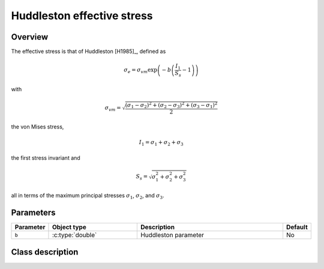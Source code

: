 Huddleston effective stress
===========================

Overview
--------

The effective stress is that of Huddleston [H1985]_, defined as

.. math::
   \sigma_e = \sigma_{vm} \exp \left( -b \left( \frac{I_1}{S_s} - 1\right) \right)

with 

.. math::
   \sigma_{vm} = \sqrt{\frac{\left(\sigma_1 - \sigma_2\right)^{2} + \left(\sigma_2 - \sigma_3\right)^{2} + \left(\sigma_3 - \sigma_1\right)^{2}}{2}}

the von Mises stress, 

.. math::
   I_1 = \sigma_1 + \sigma_2 + \sigma_3

the first stress invariant and

.. math::
   S_s = \sqrt{\sigma_{1}^{2} + \sigma_{2}^{2} + \sigma_{3}^{2}} 

all in terms of the maximum principal stresses :math:`\sigma_1`, :math:`\sigma_2`, and :math:`\sigma_3`.

Parameters
----------

.. csv-table::
   :header: "Parameter", "Object type", "Description", "Default"
   :widths: 12, 30, 50, 8

   ``b``, :c:type:`double`, Huddleston parameter, No

Class description
-----------------

.. doxygenclass:: neml::HuddlestonEffectiveStress
   :members:
   :undoc-members:
